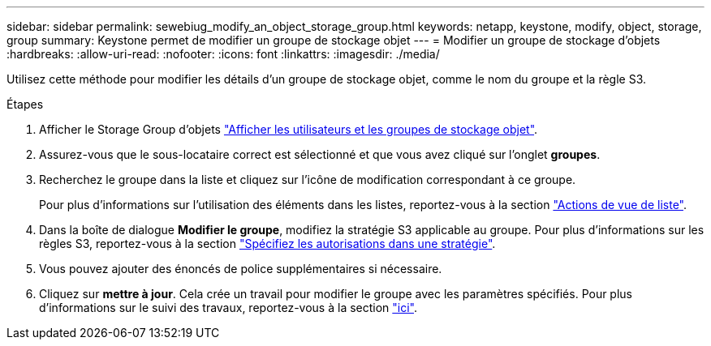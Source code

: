 ---
sidebar: sidebar 
permalink: sewebiug_modify_an_object_storage_group.html 
keywords: netapp, keystone, modify, object, storage, group 
summary: Keystone permet de modifier un groupe de stockage objet 
---
= Modifier un groupe de stockage d'objets
:hardbreaks:
:allow-uri-read: 
:nofooter: 
:icons: font
:linkattrs: 
:imagesdir: ./media/


[role="lead"]
Utilisez cette méthode pour modifier les détails d'un groupe de stockage objet, comme le nom du groupe et la règle S3.

.Étapes
. Afficher le Storage Group d'objets link:sewebiug_view_the_object_storage_group_and_users.html["Afficher les utilisateurs et les groupes de stockage objet"].
. Assurez-vous que le sous-locataire correct est sélectionné et que vous avez cliqué sur l'onglet *groupes*.
. Recherchez le groupe dans la liste et cliquez sur l'icône de modification correspondant à ce groupe.
+
Pour plus d'informations sur l'utilisation des éléments dans les listes, reportez-vous à la section link:sewebiug_netapp_service_engine_web_interface_overview.html#list-view-actions["Actions de vue de liste"].

. Dans la boîte de dialogue *Modifier le groupe*, modifiez la stratégie S3 applicable au groupe. Pour plus d'informations sur les règles S3, reportez-vous à la section https://docs.netapp.com/us-en/storagegrid-116/s3/bucket-and-group-access-policies.html#specify-permissions-in-a-policy["Spécifiez les autorisations dans une stratégie"].
. Vous pouvez ajouter des énoncés de police supplémentaires si nécessaire.
. Cliquez sur *mettre à jour*. Cela crée un travail pour modifier le groupe avec les paramètres spécifiés. Pour plus d'informations sur le suivi des travaux, reportez-vous à la section link:sewebiug_netapp_service_engine_web_interface_overview.html#jobs-and-job-status-indicator["ici"].

